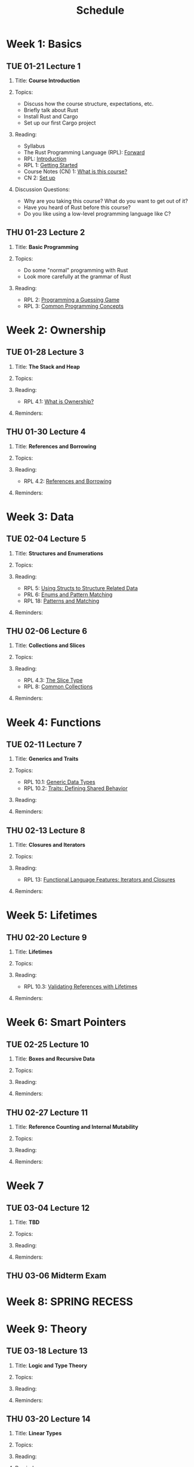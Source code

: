 #+title: Schedule
#+HTML_HEAD: <link rel="stylesheet" type="text/css" href="myStyle.css" />
#+OPTIONS: html-style:nil H:2 toc:1 num:nil
#+HTML_LINK_HOME: index.html
* Week 1: Basics
** TUE 01-21 Lecture 1
:PROPERTIES:
:CUSTOM_ID: 01-21
:END:
*** Title: *Course Introduction*
*** Topics:
+ Discuss how the course structure, expectations, etc.
+ Briefly talk about Rust
+ Install Rust and Cargo
+ Set up our first Cargo project
*** Reading:
+ Syllabus
+ The Rust Programming Language (RPL): [[https://doc.rust-lang.org/book/foreword.html][Forward]]
+ RPL: [[https://doc.rust-lang.org/book/ch00-00-introduction.html][Introduction]]
+ RPL 1: [[https://doc.rust-lang.org/book/ch01-00-getting-started.html][Getting Started]]
+ Course Notes (CN) 1: [[file:notes.org::#intro][What is this course?]]
+ CN 2: [[file:notes.org::#set-up][Set up]]
*** Discussion Questions:
+ Why are you taking this course?  What do you want to get out of it?
+ Have you heard of Rust before this course?
+ Do you like using a low-level programming language like C?
** THU 01-23 Lecture 2
:PROPERTIES:
:CUSTOM_ID: 01-23
:END:
*** Title: *Basic Programming*
*** Topics:
+ Do some "normal" programming with Rust
+ Look more carefully at the grammar of Rust
*** Reading:
+ RPL 2: [[https://doc.rust-lang.org/book/ch02-00-guessing-game-tutorial.html][Programming a Guessing Game]]
+ RPL 3: [[https://doc.rust-lang.org/book/ch03-00-common-programming-concepts.html][Common Programming Concepts]]
* Week 2: Ownership
** TUE 01-28 Lecture 3
:PROPERTIES:
:CUSTOM_ID: 01-28
:END:
*** Title: *The Stack and Heap*
*** Topics:
*** Reading:
+ RPL 4.1: [[https://doc.rust-lang.org/book/ch04-01-what-is-ownership.html][What is Ownership?]]
*** Reminders:
** THU 01-30 Lecture 4
:PROPERTIES:
:CUSTOM_ID: 01-30
:END:
*** Title: *References and Borrowing*
*** Topics:
*** Reading:
+ RPL 4.2: [[https://doc.rust-lang.org/book/ch04-02-references-and-borrowing.html][References and Borrowing]]
*** Reminders:
* Week 3: Data
** TUE 02-04 Lecture 5
:PROPERTIES:
:CUSTOM_ID: 02-04
:END:
*** Title: *Structures and Enumerations*
*** Topics:
*** Reading:
+ RPL 5: [[https://doc.rust-lang.org/book/ch05-00-structs.html][Using Structs to Structure Related Data]]
+ PRL 6: [[https://doc.rust-lang.org/book/ch06-00-enums.html][Enums and Pattern Matching]]
+ RPL 18: [[https://doc.rust-lang.org/book/ch18-00-patterns.html][Patterns and Matching]]
*** Reminders:
** THU 02-06 Lecture 6
:PROPERTIES:
:CUSTOM_ID: 02-06
:END:
*** Title: *Collections and Slices*
*** Topics:
*** Reading:
+ RPL 4.3: [[https://doc.rust-lang.org/book/ch04-03-slices.html][The Slice Type]]
+ RPL 8: [[https://doc.rust-lang.org/book/ch08-00-common-collections.html][Common Collections]]
*** Reminders:
* Week 4: Functions
** TUE 02-11 Lecture 7
:PROPERTIES:
:CUSTOM_ID: 02-11
:END:
*** Title: *Generics and Traits*
*** Topics:
+ RPL 10.1: [[https://doc.rust-lang.org/book/ch10-01-syntax.html][Generic Data Types]]
+ RPL 10.2: [[https://doc.rust-lang.org/book/ch10-02-traits.html][Traits: Defining Shared Behavior]]
*** Reading:
*** Reminders:
** THU 02-13 Lecture 8
:PROPERTIES:
:CUSTOM_ID: 02-13
:END:
*** Title: *Closures and Iterators*
*** Topics:
*** Reading:
+ RPL 13: [[https://doc.rust-lang.org/book/ch13-00-functional-features.html][Functional Language Features: Iterators and Closures]]
*** Reminders:
* Week 5: Lifetimes
** THU 02-20 Lecture 9
:PROPERTIES:
:CUSTOM_ID: 02-20
:END:
*** Title: *Lifetimes*
*** Topics:
*** Reading:
+ RPL 10.3: [[https://doc.rust-lang.org/book/ch10-03-lifetime-syntax.html][Validating References with Lifetimes]]
*** Reminders:
* Week 6: Smart Pointers
** TUE 02-25 Lecture 10
:PROPERTIES:
:CUSTOM_ID: 02-25
:END:
*** Title: *Boxes and Recursive Data*
*** Topics:
*** Reading:
*** Reminders:
** THU 02-27 Lecture 11
:PROPERTIES:
:CUSTOM_ID: 02-27
:END:
*** Title: *Reference Counting and Internal Mutability*
*** Topics:
*** Reading:
*** Reminders:

* Week 7
** TUE 03-04 Lecture 12
:PROPERTIES:
:CUSTOM_ID: 03-04
:END:
*** Title: *TBD*
*** Topics:
*** Reading:
*** Reminders:

** THU 03-06 Midterm Exam
:PROPERTIES:
:CUSTOM_ID: 03-06
:END:
* Week 8: SPRING RECESS
* Week 9: Theory
** TUE 03-18 Lecture 13
:PROPERTIES:
:CUSTOM_ID: 03-18
:END:
*** Title: *Logic and Type Theory*
*** Topics:
*** Reading:
*** Reminders:
** THU 03-20 Lecture 14
:PROPERTIES:
:CUSTOM_ID: 03-20
:END:
*** Title: *Linear Types*
*** Topics:
*** Reading:
*** Reminders:
* Week 10: Interpreters
** TUE 03-25 Lecture 15
:PROPERTIES:
:CUSTOM_ID: 03-25
:END:
*** Title: *Crafting Interpreters*
*** Topics:
*** Reading:
*** Reminders:
** THU 03-27 Lecture 16
:PROPERTIES:
:CUSTOM_ID: 03-27
:END:
*** Title: *Workshop: An Interpreter for STLC*
*** Topics:
*** Reading:
*** Reminders:
* Week 11: FR Syntax
** TUE 04-01 Lecture 17
:PROPERTIES:
:CUSTOM_ID: 04-01
:END:
*** Title: *FR Calculus: Introduction*
*** Topics:
*** Reading:
*** Reminders:
** THU 04-03 Lecture 18
:PROPERTIES:
:CUSTOM_ID: 04-03
:END:
*** Title: *FR Calculus: Syntax*
*** Topics:
*** Reading:
*** Reminders:
* Week 12: FR Semantics
** TUE 04-08 Lecture 19
:PROPERTIES:
:CUSTOM_ID: 04-08
:END:
*** Title: *Workshop: A Parser*
*** Topics:
*** Reading:
*** Reminders:
** THU 04-10 Lecture 20
:PROPERTIES:
:CUSTOM_ID: 04-10
:END:
*** Title: *FR Calculus: Semantics*
*** Topics:
*** Reading:
*** Reminders:
* Week 13: FR Borrow Checking
** TUE 04-15 Lecture 21
:PROPERTIES:
:CUSTOM_ID: 04-15
:END:
*** Title: *Workshop: An Evaluator*
*** Topics:
*** Reading:
*** Reminders:
** THU 04-17 Lecture 22
:PROPERTIES:
:CUSTOM_ID: 04-17
:END:
*** Title: *FR Calculus: Type and Borrow Checking*
*** Topics:
*** Reading:
*** Reminders:
* Week 14: FR Extensions
** TUE 04-22 Lecture 23
:PROPERTIES:
:CUSTOM_ID: 04-22
:END:
*** Title: *Workshop: A Type/Borrow Checker*
*** Topics:
*** Reading:
*** Reminders:
** THU 04-24 Lecture 24
:PROPERTIES:
:CUSTOM_ID: 04-24
:END:
*** Title: *FR Calculus: Extensions*
*** Topics:
*** Reading:
*** Reminders:
* Week 15: FR Soundness
** TUE 04-29 Lecture 25
:PROPERTIES:
:CUSTOM_ID: 04-29
:END:
*** Title: *Progress and Preservation (Part 1)*
*** Topics:
*** Reading:
*** Reminders:
** TUE 05-01 Lecture 26
:PROPERTIES:
:CUSTOM_ID: 05-01
:END:
*** Title: *Progress and Preservation (Part 2)*
*** Topics:
*** Reading:
*** Reminders:
